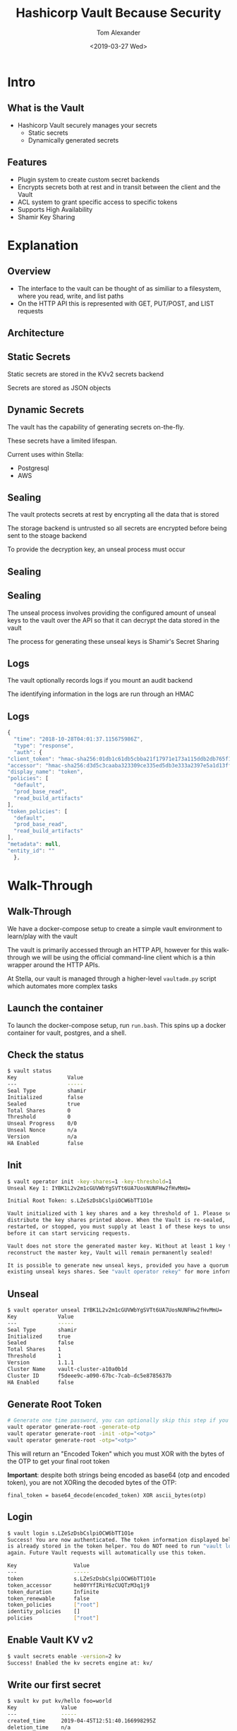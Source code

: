 #+OPTIONS: ':nil *:t -:t ::t <:t H:2 \n:nil ^:t arch:headline
#+OPTIONS: author:t broken-links:nil c:nil creator:nil
#+OPTIONS: d:(not "LOGBOOK") date:nil e:t email:nil f:t inline:t num:t
#+OPTIONS: p:nil pri:nil prop:nil stat:t tags:t tasks:t tex:t
#+OPTIONS: timestamp:t title:t toc:nil todo:t |:t
#+TITLE: Hashicorp Vault Because Security
#+DATE: <2019-03-27 Wed>
#+AUTHOR: Tom Alexander
#+EMAIL: tom@stella.ai
#+LANGUAGE: en
#+SELECT_TAGS: export
#+EXCLUDE_TAGS: noexport
#+CREATOR: Emacs 26.1 (Org mode 9.1.9)
#+latex_header: \mode<beamer>{\usetheme{Madrid}}
#+BEAMER_COLOR_THEME: rose
#+LaTeX_HEADER: \usepackage{svg}
#+LaTeX_HEADER: \usemintedstyle{tango}
#+latex_header: \definecolor{mintedbg}{HTML}{FFF8DC}
* Intro
** What is the Vault
   - Hashicorp Vault securely manages your secrets
     - Static secrets
     - Dynamically generated secrets
** Features
   - Plugin system to create custom secret backends
   - Encrypts secrets both at rest and in transit between the client and the Vault
   - ACL system to grant specific access to specific tokens
   - Supports High Availability
   - Shamir Key Sharing
* Explanation
** Overview
   - The interface to the vault can be thought of as similiar to a filesystem, where you read, write, and list paths
   - On the HTTP API this is represented with GET, PUT/POST, and LIST requests
** Architecture
   [[./images/vaultbasicarch.png]]
** Static Secrets
   Static secrets are stored in the KVv2 secrets backend

   Secrets are stored as JSON objects
** Dynamic Secrets
   The vault has the capability of generating secrets on-the-fly.

   These secrets have a limited lifespan.

   Current uses within Stella:

   - Postgresql
   - AWS
** Sealing
   The vault protects secrets at rest by encrypting all the data that is stored

   The storage backend is untrusted so all secrets are encrypted before being sent to the stoage backend

   To provide the decryption key, an unseal process must occur
** Sealing
   [[./images/unseal.jpg]]
** Sealing
   The unseal process involves providing the configured amount of unseal keys to the vault over the API so that it can decrypt the data stored in the vault

   The process for generating these unseal keys is Shamir's Secret Sharing
** Logs
   The vault optionally records logs if you mount an audit backend

   The identifying information in the logs are run through an HMAC
** Logs
   #+BEGIN_SRC js
     {
       "time": "2018-10-28T04:01:37.115675986Z",
       "type": "response",
       "auth": {
	 "client_token": "hmac-sha256:01db1c61db5cbba21f17971e173a115ddb2db765f1e0583070e151525ee1406a",
	 "accessor": "hmac-sha256:d3d5c3caaba323309ce335ed5db3e333a2397e5a1d13ff128b26f4fc6e623331",
	 "display_name": "token",
	 "policies": [
	   "default",
	   "prod_base_read",
	   "read_build_artifacts"
	 ],
	 "token_policies": [
	   "default",
	   "prod_base_read",
	   "read_build_artifacts"
	 ],
	 "metadata": null,
	 "entity_id": ""
       },
   #+END_SRC
* Walk-Through
** Walk-Through
   We have a docker-compose setup to create a simple vault environment to learn/play with the vault

   The vault is primarily accessed through an HTTP API, however for this walk-through we will be using the official command-line client which is a thin wrapper around the HTTP APIs.

   At Stella, our vault is managed through a higher-level =vaultadm.py= script which automates more complex tasks

** Launch the container
   To launch the docker-compose setup, run =run.bash=. This spins up a docker container for vault, postgres, and a shell.
** Check the status
   #+BEGIN_SRC sh
     $ vault status
     Key                Value
     ---                -----
     Seal Type          shamir
     Initialized        false
     Sealed             true
     Total Shares       0
     Threshold          0
     Unseal Progress    0/0
     Unseal Nonce       n/a
     Version            n/a
     HA Enabled         false
   #+END_SRC
** Init
   #+BEGIN_SRC sh
     $ vault operator init -key-shares=1 -key-threshold=1
     Unseal Key 1: IYBK1L2v2m1cGUVWbYgSVTt6UA7UosNUNFHw2fHvMmU=

     Initial Root Token: s.LZeSzDsbCslpiOCW6bTT1O1e

     Vault initialized with 1 key shares and a key threshold of 1. Please securely
     distribute the key shares printed above. When the Vault is re-sealed,
     restarted, or stopped, you must supply at least 1 of these keys to unseal it
     before it can start servicing requests.

     Vault does not store the generated master key. Without at least 1 key to
     reconstruct the master key, Vault will remain permanently sealed!

     It is possible to generate new unseal keys, provided you have a quorum of
     existing unseal keys shares. See "vault operator rekey" for more information.
   #+END_SRC
** Unseal
   #+BEGIN_SRC sh
     $ vault operator unseal IYBK1L2v2m1cGUVWbYgSVTt6UA7UosNUNFHw2fHvMmU=
     Key             Value
     ---             -----
     Seal Type       shamir
     Initialized     true
     Sealed          false
     Total Shares    1
     Threshold       1
     Version         1.1.1
     Cluster Name    vault-cluster-a10a0b1d
     Cluster ID      f5deee9c-a090-67bc-7cab-dc5e8785637b
     HA Enabled      false
   #+END_SRC
** Generate Root Token
   #+BEGIN_SRC sh
     # Generate one time password, you can optionally skip this step if you want to generate your own
     vault operator generate-root -generate-otp
     vault operator generate-root -init -otp="<otp>"
     vault operator generate-root -otp="<otp>"
   #+END_SRC
   This will return an "Encoded Token" which you must XOR with the bytes of the OTP to get your final root token

   *Important*: despite both strings being encoded as base64 (otp and encoded token), you are not XORing the decoded bytes of the OTP:
   #+BEGIN_SRC text
     final_token = base64_decode(encoded_token) XOR ascii_bytes(otp)
   #+END_SRC
** Login
   #+BEGIN_SRC sh
     $ vault login s.LZeSzDsbCslpiOCW6bTT1O1e
     Success! You are now authenticated. The token information displayed below
     is already stored in the token helper. You do NOT need to run "vault login"
     again. Future Vault requests will automatically use this token.

     Key                  Value
     ---                  -----
     token                s.LZeSzDsbCslpiOCW6bTT1O1e
     token_accessor       he80YYfIRiY6zCUQTzM3q1j9
     token_duration       Infinite
     token_renewable      false
     token_policies       ["root"]
     identity_policies    []
     policies             ["root"]
   #+END_SRC
** Enable Vault KV v2
   #+BEGIN_SRC sh
     $ vault secrets enable -version=2 kv
     Success! Enabled the kv secrets engine at: kv/
   #+END_SRC
** Write our first secret
   #+BEGIN_SRC sh
     $ vault kv put kv/hello foo=world
     Key              Value
     ---              -----
     created_time     2019-04-45T12:51:40.166998295Z
     deletion_time    n/a
     destroyed        false
     version          1
   #+END_SRC
** Write a new version of the secret
   #+BEGIN_SRC sh
     $ vault kv put kv/hello foo=bar password=hunter2
     Key              Value
     ---              -----
     created_time     2019-04-45T12:53:17.221746772Z
     deletion_time    n/a
     destroyed        false
     version          2
   #+END_SRC
** Read our secret
   #+BEGIN_SRC sh
     $ vault kv get kv/hello
     ====== Metadata ======
     Key              Value
     ---              -----
     created_time     2019-04-45T12:53:17.221746772Z
     deletion_time    n/a
     destroyed        false
     version          2

     ====== Data ======
     Key         Value
     ---         -----
     foo         bar
     password    hunter2
   #+END_SRC
** Read an old version of our secret
   #+BEGIN_SRC sh
     $ vault kv get -version=1 kv/hello
     ====== Metadata ======
     Key              Value
     ---              -----
     created_time     2019-04-45T12:51:40.166998295Z
     deletion_time    n/a
     destroyed        false
     version          1

     === Data ===
     Key    Value
     ---    -----
     foo    world
   #+END_SRC
** Delete the secret
   *Note* Deleting a secret does not destroy its history in KVv2
   #+BEGIN_SRC sh
     $ vault kv delete kv/hello
     Success! Data deleted (if it existed) at: kv/hello
   #+END_SRC
** Delete the secret
   #+BEGIN_SRC sh
     $ vault kv undelete -versions 1,2 kv/hello
     Success! Data written to: kv/undelete/hello

     $ vault kv get kv/hello
     ====== Metadata ======
     Key              Value
     ---              -----
     created_time     2019-04-45T12:53:17.221746772Z
     deletion_time    n/a
     destroyed        false
     version          2

     ====== Data ======
     Key         Value
     ---         -----
     foo         bar
     password    hunter2
   #+END_SRC
** Enable the postgres dynamic secrets engine
   #+BEGIN_SRC sh
     $ vault secrets enable -path postgres/ database
     Success! Enabled the database secrets engine at: postgres/
   #+END_SRC
** Configure postgres dynamic secrets engine
   #+BEGIN_SRC sh
     $ vault write postgres/config/vaultdemo \
	 plugin_name=postgresql-database-plugin \
	 allowed_roles="my-role" \
	 connection_url="postgresql://{{username}}:{{password}}@postgres:5432/?sslmode=disable" \
	 username="vaultdemo" \
	 password="vaultdemopassword" \
	 verify_connection=false
   #+END_SRC
** Configure my-role in the postgres dynamic secrets engine
   #+BEGIN_SRC sh
     $ vault write postgres/roles/my-role \
	 db_name=vaultdemo \
	 creation_statements="CREATE ROLE \"{{name}}\" WITH LOGIN PASSWORD '{{password}}' VALID UNTIL '{{expiration}}'; \
	     GRANT SELECT ON ALL TABLES IN SCHEMA public TO \"{{name}}\";" \
	 default_ttl="1h" \
	 max_ttl="24h"
     Success! Data written to: postgres/roles/my-role
   #+END_SRC
** Generate dynamic credentials
   #+BEGIN_SRC sh
     $ vault read postgres/creds/my-role
     Key                Value
     ---                -----
     lease_id           postgres/creds/my-role/dYsNFJz4tdEjqDIoT9VAP9SZ
     lease_duration     1h
     lease_renewable    true
     password           A1a-kGhk0Cnwqpeha0bJ
     username           v-root-my-role-uu8htnEqjNZHqQkLFdrj-1557931205

     $ psql 'postgresql://v-root-my-role-uu8htnEqjNZHqQkLFdrj-1557931205:A1a-kGhk0Cnwqpeha0bJ@postgres:5432/vaultdemo'
     psql (11.3, server 11.2 (Debian 11.2-1.pgdg90+1))
     Type "help" for help.

     vaultdemo=>
   #+END_SRC
* Vault at Stella
** Overview
   - The vault is managed through the =sysadmin= repo in the =sysadmin/vault= folder
   - The main interface for that is =vaultadm.py=

     #+BEGIN_SRC text
       /secrets/v1/prod/company/amgen
	  ^     ^    ^            ^
	  |     |    |            |
       Mount point of KVv2 engine |
		|    |            |
	     Version number so we can change the schema in the future
		     |            |
		  VAULT_ENVIRONMENT
				  |
			     company code
     #+END_SRC
** Editing secrets
   The vaultadm script automates downloading the secret to a temp file, opening an editor, and then uploading the secret back to the server
   #+BEGIN_SRC sh
     EDITOR=emacs REQUESTS_CA_BUNDLE=/etc/ssl/certs/ca-certificates.crt ~/sysadmin/vault/vaultadm.py --target=https://private-vault.stella.ai:8200 edit_secret --path 'v1/prod/misc/slack'
   #+END_SRC
** Vault Token Policies
   Vault tokens are assigned roles which are granted access to specific permissions under the =sysadmin/vault/policies= folder

   =renew_certificates.hcl=
   #+BEGIN_SRC text
     path "auth/token/lookup-self" {
       capabilities = ["read"]
     }

     // Can create AWS creds with read access to the stella-build-artifacts s3 bucket
     path "aws/sts/renew_certificates" { capabilities = ["create", "update"] }
     path "secret/data/v1/prod/misc/tls/*" { capabilities = ["create", "update", "list"] }
   #+END_SRC
** Vault Token Policies
   To create new tokens, you would invoke =create_read_token= or =create_write_token= which receives an environment parameter which specifies what list of policies are granted to the token:
   #+BEGIN_SRC sh
     $ REQUESTS_CA_BUNDLE=/etc/ssl/certs/ca-certificates.crt ~/sysadmin/vault/vaultadm.py -v --target=https://private-vault.stella.ai:8200 create_read_token --environment prod
   #+END_SRC
** AWS Policies
   The permissions for dynamically generated AWS credentials are under the =sysadmin/vault/aws_roles= folder

   *NOTE* The dynamic aws permissions MUST be a subset of the permissions granted to the IAM user whose credentials were given to the vault when configuring the secret backend
** AWS Policies
   =read_build_artifacts.json=
   #+BEGIN_SRC js
     {
	 "Version": "2012-10-17",
	 "Statement": [
	     {
		 "Sid": "VisualEditor0",
		 "Effect": "Allow",
		 "Action": [
		     "s3:GetObject",
		     "s3:ListBucket",
		     "s3:ListObjects"
		 ],
		 "Resource": [
		     "arn:aws:s3:::stella-build-artifacts/*",
		     "arn:aws:s3:::stella-build-artifacts"
		 ]
	     }
	 ]
     }
   #+END_SRC
** Database configuration
   The configuration for dynamic postgres credentials are under =sysadmin/vault/databases=

   We configure staging to rotate postgres creds every hour to make sure no issues arise from expiring credentials. Production has a much longer ttl.
** Database configuration
   =staging.json=
   #+BEGIN_SRC js
     {
       "environment": "staging",
       "type": "postgres",
       "connection_url": "postgresql://vault_user:hunter2@private-db01-stg.stella.ai:5432/stella_db",
       "default_ttl_seconds": 3600,
       "max_ttl_seconds": 1728000,
       "roles": {
	 "super": {
	   "creation_statements": [
	     "CREATE ROLE \"{{name}}\" WITH LOGIN PASSWORD '{{password}}' VALID UNTIL '{{expiration}}'"
	   ]
	 }
       }
     }
   #+END_SRC
** Auto-renewing tokens
   Our staging tokens get added to a list in =sysadmin/vault/renew_tokens= which a periodic script on =ctr01-prd= renews those tokens
